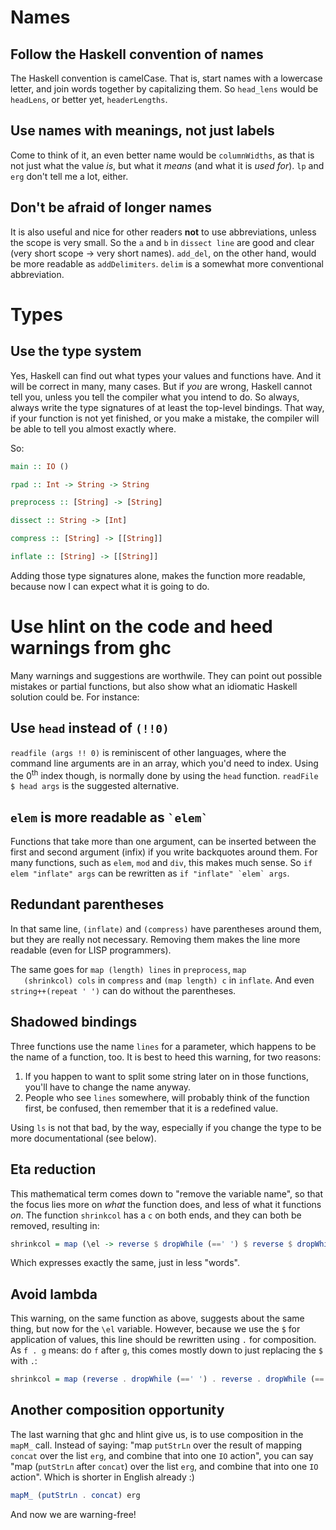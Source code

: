#+OPTIONS: toc:nil

* Names

** Follow the Haskell convention of names

   The Haskell convention is camelCase.  That is, start names with a
   lowercase letter, and join words together by capitalizing them.  So
   =head_lens= would be =headLens=, or better yet, =headerLengths=.

** Use names with meanings, not just labels

   Come to think of it, an even better name would be =columnWidths=,
   as that is not just what the value /is/, but what it /means/ (and
   what it is /used for/).  =lp= and =erg= don't tell me a lot,
   either.

** Don't be afraid of longer names

   It is also useful and nice for other readers *not* to use
   abbreviations, unless the scope is very small.  So the =a= and =b=
   in =dissect line= are good and clear (very short scope -> very
   short names).  =add_del=, on the other hand, would be more readable
   as =addDelimiters=.  =delim= is a somewhat more conventional
   abbreviation.

* Types

** Use the type system

   Yes, Haskell can find out what types your values and functions
   have.  And it will be correct in many, many cases.  But if /you/
   are wrong, Haskell cannot tell you, unless you tell the compiler
   what you intend to do.  So always, always write the type signatures
   of at least the top-level bindings.  That way, if your function is
   not yet finished, or you make a mistake, the compiler will be able
   to tell you almost exactly where.

   So:

#+BEGIN_SRC haskell
  main :: IO ()

  rpad :: Int -> String -> String

  preprocess :: [String] -> [String]

  dissect :: String -> [Int]

  compress :: [String] -> [[String]]

  inflate :: [String] -> [[String]]
#+END_SRC

   Adding those type signatures alone, makes the function more
   readable, because now I can expect what it is going to do.

* Use hlint on the code and heed warnings from ghc

  Many warnings and suggestions are worthwile.  They can point out
  possible mistakes or partial functions, but also show what an
  idiomatic Haskell solution could be.  For instance:

** Use =head= instead of =(!!0)=

   =readfile (args !! 0)= is reminiscent of other languages, where the
   command line arguments are in an array, which you'd need to index.
   Using the 0^{th} index though, is normally done by using the =head=
   function.  =readFile $ head args= is the suggested alternative.

** =elem= is more readable as =`elem`=

   Functions that take more than one argument, can be inserted between
   the first and second argument (infix) if you write backquotes
   around them.  For many functions, such as =elem=, =mod= and =div=,
   this makes much sense.  So =if elem "inflate" args= can be
   rewritten as =if "inflate" `elem` args=.

** Redundant parentheses

   In that same line, =(inflate)= and =(compress)= have parentheses
   around them, but they are really not necessary.  Removing them
   makes the line more readable (even for LISP programmers).

   The same goes for =map (length) lines= in =preprocess=, =map
   (shrinkcol) cols= in =compress= and =(map length) c= in =inflate=.
   And even =string++(repeat ' ')= can do without the parentheses.

** Shadowed bindings

   Three functions use the name =lines= for a parameter, which happens
   to be the name of a function, too.  It is best to heed this
   warning, for two reasons:

   1. If you happen to want to split some string later on in those
      functions, you'll have to change the name anyway.
   2. People who see =lines= somewhere, will probably think of the
      function first, be confused, then remember that it is a
      redefined value.

   Using =ls= is not that bad, by the way, especially if you change
   the type to be more documentational (see below).

** Eta reduction

   This mathematical term comes down to "remove the variable name", so
   that the focus lies more on /what/ the function does, and less of
   what it functions /on/.  The function =shrinkcol= has a =c= on both
   ends, and they can both be removed, resulting in:

#+BEGIN_SRC haskell
  shrinkcol = map (\el -> reverse $ dropWhile (==' ') $ reverse $ dropWhile (==' ') el)
#+END_SRC

   Which expresses exactly the same, just in less "words".

** Avoid lambda

   This warning, on the same function as above, suggests about the
   same thing, but now for the =\el= variable.  However, because we
   use the =$= for application of values, this line should be
   rewritten using =.= for composition.  As =f . g= means: do =f=
   after =g=, this comes mostly down to just replacing the =$= with
   =.=:

#+BEGIN_SRC haskell
  shrinkcol = map (reverse . dropWhile (==' ') . reverse . dropWhile (==' '))
#+END_SRC

** Another composition opportunity

   The last warning that ghc and hlint give us, is to use composition
   in the =mapM_= call.  Instead of saying: "map =putStrLn= over the
   result of mapping =concat= over the list =erg=, and combine that
   into one =IO= action", you can say "map (=putStrLn= after =concat=)
   over the list =erg=, and combine that into one =IO= action".  Which
   is shorter in English already :)

#+BEGIN_SRC haskell
  mapM_ (putStrLn . concat) erg
#+END_SRC

   And now we are warning-free!
